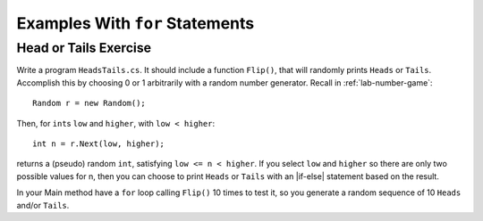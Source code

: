 Examples With ``for`` Statements
==================================

.. todo::

   Print ordinal value and actual character value of printable ASCII characters

.. todo::

   Sum reworked from while to for.

.. todo::

   Print first N multiples of a given number.

.. todo::

   Do some of these examples backwards.

.. todo::

   Reversing a string...

.. todo::

   Palindrome

.. todo::
   ASCII art, triangles; see for loop lab.

.. todo::
   Make restructred text table with fixed rows, columns, and width empty content.

.. todo::
   Repeat string N times.


Head or Tails Exercise
~~~~~~~~~~~~~~~~~~~~~~

Write a program ``HeadsTails.cs``. It should include a function ``Flip()``,
that will randomly prints ``Heads`` or ``Tails``.
Accomplish this by choosing 0 or 1 arbitrarily with a random
number generator.  Recall in :ref:`lab-number-game`::

  Random r = new Random();
  
Then, for ``int``\ s ``low`` and ``higher``, with ``low < higher``::
 
    int n = r.Next(low, higher);

returns a (pseudo) random ``int``, satisfying ``low <= n < higher``.
If you select ``low`` and ``higher`` so there are only two possible values
for n,
then you can choose to print ``Heads`` or ``Tails`` with an
|if-else| statement based on the result.
	
In your Main method have a ``for`` loop calling  ``Flip()``
10 times to test it, so you generate a random sequence of 
10 ``Heads`` and/or
``Tails``.

